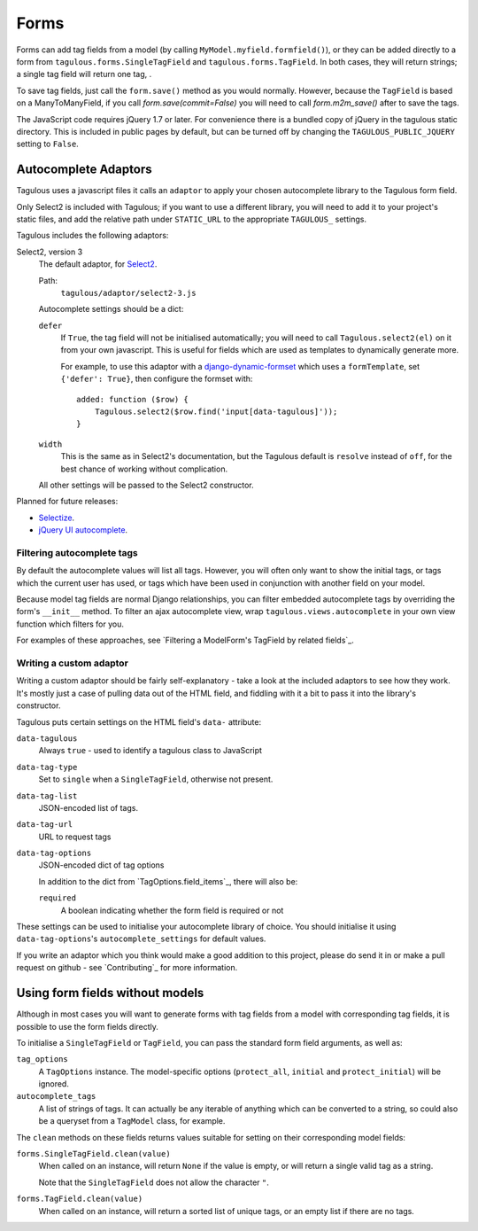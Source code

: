 .. _forms:

Forms
=====

Forms can add tag fields from a model (by calling
``MyModel.myfield.formfield()``), or they can be added directly to a form
from ``tagulous.forms.SingleTagField`` and ``tagulous.forms.TagField``. In both
cases, they will return strings; a single tag field will return one tag, .

To save tag fields, just call the ``form.save()`` method as you would normally.
However, because the ``TagField`` is based on a ManyToManyField, if you call
`form.save(commit=False)` you will need to call `form.m2m_save()` after to save
the tags.

The JavaScript code requires jQuery 1.7 or later. For convenience there is a
bundled copy of jQuery in the tagulous static directory. This is included in
public pages by default, but can be turned off by changing the
``TAGULOUS_PUBLIC_JQUERY`` setting to ``False``.


Autocomplete Adaptors
---------------------

Tagulous uses a javascript files it calls an ``adaptor`` to apply your chosen
autocomplete library to the Tagulous form field.

Only Select2 is included with Tagulous; if you want to use a different library,
you will need to add it to your project's static files, and add the relative
path under ``STATIC_URL`` to the appropriate ``TAGULOUS_`` settings.

Tagulous includes the following adaptors:

Select2, version 3
    The default adaptor, for `Select2 <https://select2.github.io/>`_.
    
    Path:
        ``tagulous/adaptor/select2-3.js``

    Autocomplete settings should be a dict:
    
    ``defer``
        If ``True``, the tag field will not be initialised automatically; you
        will need to call ``Tagulous.select2(el)`` on it from your own
        javascript. This is useful for fields which are used as templates to
        dynamically generate more.
        
        For example, to use this adaptor with a
        `django-dynamic-formset <https://github.com/elo80ka/django-dynamic-formset>`_
        which uses a ``formTemplate``, set ``{'defer': True}``, then configure
        the formset with::
        
            added: function ($row) {
                Tagulous.select2($row.find('input[data-tagulous]'));
            }
    
    ``width``
        This is the same as in Select2's documentation, but the Tagulous
        default is ``resolve`` instead of ``off``, for the best chance of
        working without complication.
    
    All other settings will be passed to the Select2 constructor.
    
Planned for future releases:

* `Selectize <http://brianreavis.github.io/selectize.js/>`_.
* `jQuery UI autocomplete <https://jqueryui.com/autocomplete/>`_.


Filtering autocomplete tags
~~~~~~~~~~~~~~~~~~~~~~~~~~~

By default the autocomplete values will list all tags. However, you will often
only want to show the initial tags, or tags which the current user has used,
or tags which have been used in conjunction with another field on your model.

Because model tag fields are normal Django relationships, you can filter
embedded autocomplete tags by overriding the form's ``__init__`` method. To
filter an ajax autocomplete view, wrap ``tagulous.views.autocomplete`` in your
own view function which filters for you.

For examples of these approaches, see
`Filtering a ModelForm's TagField by related fields`_.


Writing a custom adaptor
~~~~~~~~~~~~~~~~~~~~~~~~

Writing a custom adaptor should be fairly self-explanatory - take a look at the
included adaptors to see how they work. It's mostly just a case of pulling data
out of the HTML field, and fiddling with it a bit to pass it into the library's
constructor.

Tagulous puts certain settings on the HTML field's ``data-`` attribute:

``data-tagulous``
    Always ``true`` - used to identify a tagulous class to JavaScript

``data-tag-type``
    Set to ``single`` when a ``SingleTagField``, otherwise not present.

``data-tag-list``
    JSON-encoded list of tags.

``data-tag-url``
    URL to request tags

``data-tag-options``
    JSON-encoded dict of tag options
    
    In addition to the dict from `TagOptions.field_items`_, there will also be:
    
    ``required``
        A boolean indicating whether the form field is required or not

These settings can be used to initialise your autocomplete library of choice.
You should initialise it using ``data-tag-options``'s ``autocomplete_settings``
for default values.

If you write an adaptor which you think would make a good addition to this
project, please do send it in or make a pull request on github - see
`Contributing`_ for more information.



Using form fields without models
--------------------------------

Although in most cases you will want to generate forms with tag fields from a
model with corresponding tag fields, it is possible to use the form fields
directly.

To initialise a ``SingleTagField`` or ``TagField``, you can pass the standard
form field arguments, as well as:

``tag_options``
    A ``TagOptions`` instance. The model-specific options (``protect_all``,
    ``initial`` and ``protect_initial``) will be ignored.

``autocomplete_tags``
    A list of strings of tags. It can actually be any iterable of anything
    which can be converted to a string, so could also be a queryset from a
    ``TagModel`` class, for example.


The ``clean`` methods on these fields returns values suitable for setting on
their corresponding model fields:

``forms.SingleTagField.clean(value)``
    When called on an instance, will return ``None`` if the value is empty,
    or will return a single valid tag as a string.
    
    Note that the ``SingleTagField`` does not allow the character ``"``.

``forms.TagField.clean(value)``
    When called on an instance, will return a sorted list of unique tags, or an
    empty list if there are no tags.

